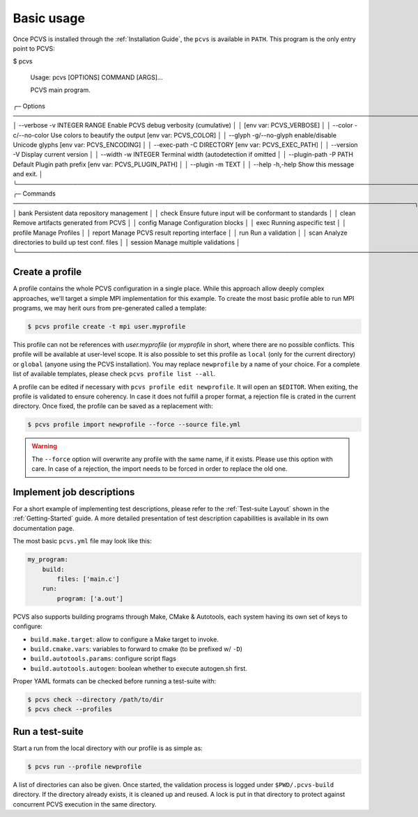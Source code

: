 ##############
 Basic usage
##############

Once PCVS is installed through the :ref:`Installation Guide`, the ``pcvs`` is
available in ``PATH``. This program is the only entry point to PCVS:

.. code-block:: sh

$ pcvs

 Usage: pcvs [OPTIONS] COMMAND [ARGS]...

 PCVS main program.

╭─ Options ──────────────────────────────────────────────────────────────────────────────────────────────╮
│ --verbose      -v             INTEGER RANGE  Enable PCVS debug verbosity (cumulative)                  │
│                                              [env var: PCVS_VERBOSE]                                   │
│ --color        -c/--no-color                 Use colors to beautify the output [env var: PCVS_COLOR]   │
│ --glyph        -g/--no-glyph                 enable/disable Unicode glyphs [env var: PCVS_ENCODING]    │
│ --exec-path    -C             DIRECTORY      [env var: PCVS_EXEC_PATH]                                 │
│ --version      -V                            Display current version                                   │
│ --width        -w             INTEGER        Terminal width (autodetection if omitted                  │
│ --plugin-path  -P             PATH           Default Plugin path prefix [env var: PCVS_PLUGIN_PATH]    │
│ --plugin       -m             TEXT                                                                     │
│ --help         -h,-help                      Show this message and exit.                               │
╰────────────────────────────────────────────────────────────────────────────────────────────────────────╯
╭─ Commands ─────────────────────────────────────────────────────────────────────────────────────────────╮
│ bank           Persistent data repository management                                                   │
│ check          Ensure future input will be conformant to standards                                     │
│ clean          Remove artifacts generated from PCVS                                                    │
│ config         Manage Configuration blocks                                                             │
│ exec           Running aspecific test                                                                  │
│ profile        Manage Profiles                                                                         │
│ report         Manage PCVS result reporting interface                                                  │
│ run            Run a validation                                                                        │
│ scan           Analyze directories to build up test conf. files                                        │
│ session        Manage multiple validations                                                             │
╰────────────────────────────────────────────────────────────────────────────────────────────────────────╯


Create a profile
###############

A profile contains the whole PCVS configuration in a single place. While
this approach allow deeply complex approaches, we'll target a simple MPI
implementation for this example. To create the most basic profile able to run
MPI programs, we may herit ours from pre-generated called a template:

.. code-block:: sh

    $ pcvs profile create -t mpi user.myprofile

This profile can not be references with `user.myprofile` (or `myprofile` in
short, where there are no possible conflicts. This profile will be available at
user-level scope. It is also possible to set this profile as ``local`` (only for
the current directory) or ``global`` (anyone using the PCVS installation). You may
replace ``newprofile`` by a name of your  choice. For a complete list of available templates, please check ``pcvs profile list --all``.

A profile can be edited if necessary with ``pcvs profile edit newprofile``. It
will open an ``$EDITOR``. When exiting, the profile is validated to ensure
coherency. In case it does not fulfill a proper format, a rejection file is
crated in the current directory. Once fixed, the profile can be saved as a
replacement with:

.. code-block:: sh

    $ pcvs profile import newprofile --force --source file.yml

.. warning::
    The ``--force`` option will overwrite any profile with the same name, if it
    exists. Please use this option with care. In case of a rejection, the import
    needs to be forced in order to replace the old one.

Implement job descriptions
###########################

For a short example of implementing test descriptions, please refer to the
:ref:`Test-suite Layout` shown in the :ref:`Getting-Started` guide. A more
detailed presentation of test description capabilities is available in its
own documentation page.

The most basic ``pcvs.yml`` file may look like this:

.. code-block:: yaml

    my_program:
        build:
            files: ['main.c']
        run:
            program: ['a.out']

PCVS also supports building programs through Make, CMake & Autotools, each system
having its own set of keys to configure:

* ``build.make.target``: allow to configure a Make target to invoke.
* ``build.cmake.vars``: variables to forward to cmake (to be prefixed w/ ``-D``)
* ``build.autotools.params``: configure script flags
* ``build.autotools.autogen``: boolean whether to execute autogen.sh first.

Proper YAML formats can be checked before running a test-suite with:

.. code-block:: sh

    $ pcvs check --directory /path/to/dir
    $ pcvs check --profiles

Run a test-suite
################

Start a run from the local directory with our profile is as simple as:

.. code-block:: sh

    $ pcvs run --profile newprofile

A list of directories can also be given. Once started, the validation process is
logged under ``$PWD/.pcvs-build`` directory. If the directory already exists, it
is cleaned up and reused. A lock is put in that directory to protect against
concurrent PCVS execution in the same directory.